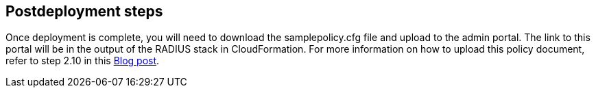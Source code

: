 // Include any postdeployment steps here, such as steps necessary to test that the deployment was successful. If there are no postdeployment steps, leave this file empty.

== Postdeployment steps

Once deployment is complete, you will need to download the samplepolicy.cfg file and upload to the admin portal. The link to this portal will be in the output of the RADIUS stack in CloudFormation. For more information on how to upload this policy document, refer to step 2.10 in this https://aws.amazon.com/blogs/desktop-and-application-streaming/integrating-freeradius-mfa-with-amazon-workspaces/[Blog post, role=external,window=_blank]. 